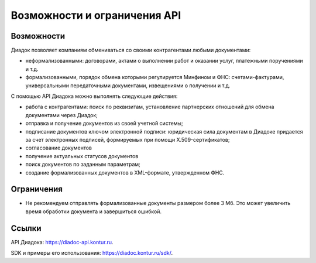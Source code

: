 Возможности и ограничения API
=============================

Возможности
-----------

Диадок позволяет компаниям обмениваться со своими контрагентами любыми документами:

- неформализованными: договорами, актами о выполнении работ и оказании услуг, платежными поручениями и т.д.
- формализованными, порядок обмена которыми регулируется Минфином и ФНС: счетами-фактурами, универсальными передаточными документами, извещениями о получении и т.д.

С помощью API Диадока можно выполнять следующие действия:

- работа с контрагентами: поиск по реквизитам, установление партнерских отношений для обмена документами через Диадок;
- отправка и получение документов из своей учетной системы;
- подписание документов ключом электронной подписи: юридическая сила документам в Диадоке придается за счет электронных подписей, формируемых при помощи X.509-сертификатов;
- согласование документов
- получение актуальных статусов документов
- поиск документов по заданным параметрам;
- создание формализованных документов в XML-формате, утвержденном ФНС.


Ограничения
-----------

- Не рекомендуем отправлять формализованные документы размером более 3 Мб. Это может увеличить время обработки документа и завершиться ошибкой.


Ссылки
------

API Диадока: https://diadoc-api.kontur.ru.

SDK и примеры его использования: https://diadoc.kontur.ru/sdk/.
